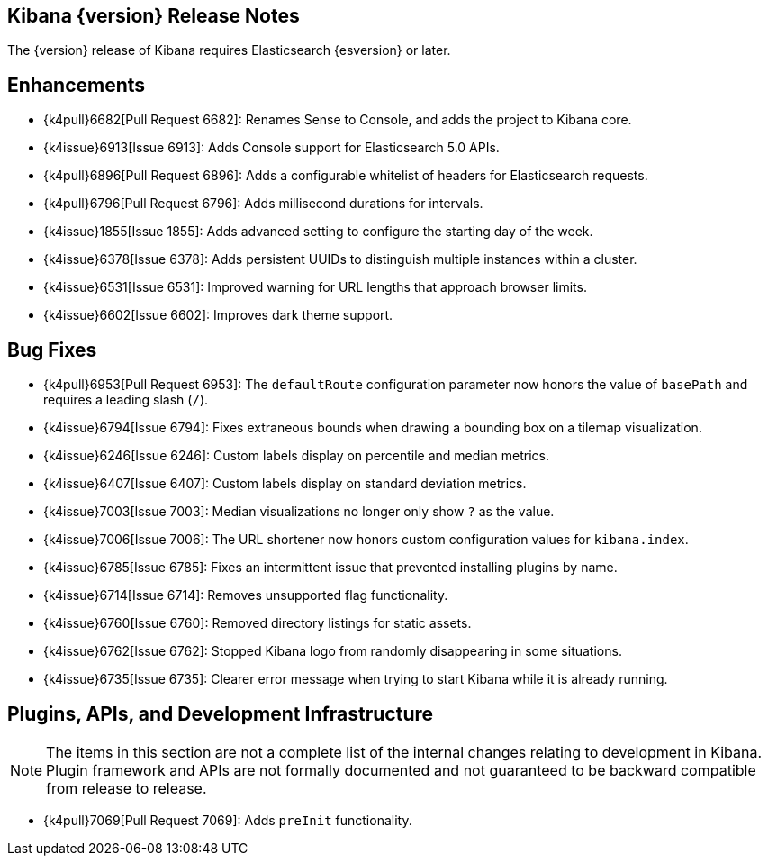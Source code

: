 [[releasenotes]]
== Kibana {version} Release Notes

The {version} release of Kibana requires Elasticsearch {esversion} or later.

[float]
[[enhancements]]
== Enhancements

* {k4pull}6682[Pull Request 6682]: Renames Sense to Console, and adds the project to Kibana core.
* {k4issue}6913[Issue 6913]: Adds Console support for Elasticsearch 5.0 APIs.
* {k4pull}6896[Pull Request 6896]: Adds a configurable whitelist of headers for Elasticsearch requests.
* {k4pull}6796[Pull Request 6796]: Adds millisecond durations for intervals.
* {k4issue}1855[Issue 1855]: Adds advanced setting to configure the starting day of the week.
* {k4issue}6378[Issue 6378]: Adds persistent UUIDs to distinguish multiple instances within a cluster.
* {k4issue}6531[Issue 6531]: Improved warning for URL lengths that approach browser limits.
* {k4issue}6602[Issue 6602]: Improves dark theme support.

[float]
[[bugfixes]]
== Bug Fixes

* {k4pull}6953[Pull Request 6953]: The `defaultRoute` configuration parameter now honors the value of `basePath` and requires a leading slash (`/`).
* {k4issue}6794[Issue 6794]: Fixes extraneous bounds when drawing a bounding box on a tilemap visualization.
* {k4issue}6246[Issue 6246]: Custom labels display on percentile and median metrics.
* {k4issue}6407[Issue 6407]: Custom labels display on standard deviation metrics.
* {k4issue}7003[Issue 7003]: Median visualizations no longer only show `?` as the value.
* {k4issue}7006[Issue 7006]: The URL shortener now honors custom configuration values for `kibana.index`.
* {k4issue}6785[Issue 6785]: Fixes an intermittent issue that prevented installing plugins by name.
* {k4issue}6714[Issue 6714]: Removes unsupported flag functionality.
* {k4issue}6760[Issue 6760]: Removed directory listings for static assets.
* {k4issue}6762[Issue 6762]: Stopped Kibana logo from randomly disappearing in some situations.
* {k4issue}6735[Issue 6735]: Clearer error message when trying to start Kibana while it is already running.

[float]
[[plugins-apis]]
== Plugins, APIs, and Development Infrastructure

NOTE: The items in this section are not a complete list of the internal changes relating to development in Kibana. Plugin 
framework and APIs are not formally documented and not guaranteed to be backward compatible from release to release.

* {k4pull}7069[Pull Request 7069]: Adds `preInit` functionality.
